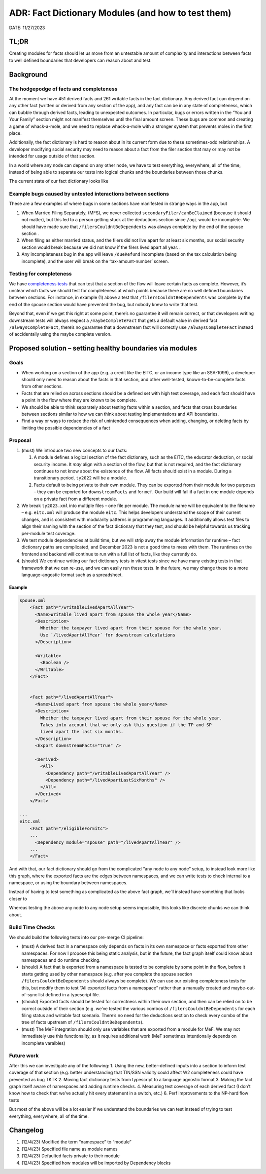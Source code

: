 ADR: Fact Dictionary Modules (and how to test them)
===================================================

DATE: 11/27/2023

TL;DR
-----

Creating modules for facts should let us move from an untestable amount
of complexity and interactions between facts to well defined boundaries
that developers can reason about and test.

Background
----------

The hodgepodge of facts and completeness
~~~~~~~~~~~~~~~~~~~~~~~~~~~~~~~~~~~~~~~~

At the moment we have 451 derived facts and 261 writable facts in the
fact dictionary. Any derived fact can depend on any other fact (written
or derived from any section of the app), and any fact can be in any
state of completeness, which can bubble through derived facts, leading
to unexpected outcomes. In particular, bugs or errors written in the
“You and Your Family” section might not manifest themselves until the
final amount screen. These bugs are common and creating a game of
whack-a-mole, and we need to replace whack-a-mole with a stronger system
that prevents moles in the first place.

Additionally, the fact dictionary is hard to reason about in its current
form due to these sometimes-odd relationships. A developer modifying
social security may need to reason about a fact from the filer section
that may or may not be intended for usage outside of that section.

In a world where any node can depend on any other node, we have to test
everything, everywhere, all of the time, instead of being able to
separate our tests into logical chunks and the boundaries between those
chunks.

The current state of our fact dictionary looks like |Current fact graph
state, looking complicated!|

Example bugs caused by untested interactions between sections
~~~~~~~~~~~~~~~~~~~~~~~~~~~~~~~~~~~~~~~~~~~~~~~~~~~~~~~~~~~~~

These are a few examples of where bugs in some sections have manifested
in strange ways in the app, but

1. When Married Filing Separately, (MFS), we never collected
   ``secondaryFiler/canBeClaimed`` (because it should not matter), but
   this led to a person getting stuck at the deductions section since
   ``/agi`` would be incomplete. We should have made sure that
   ``/filersCouldntBeDependents`` was always complete by the end of the
   spouse section .
2. When filing as either married status, and the filers did not live
   apart for at least six months, our social security section would
   break because we did not know if the filers lived apart all year. .
3. Any incompleteness bug in the app will leave ``/dueRefund``
   incomplete (based on the tax calculation being incomplete), and the
   user will break on the ‘tax-amount-number’ screen.

Testing for completeness
~~~~~~~~~~~~~~~~~~~~~~~~

We have `completeness
tests <../direct-file/df-client/df-client-app/src/test/functionalFlowTests/checkFlowSetsFacts.ts>`__
that can test that a section of the flow will leave certain facts as
complete. However, it’s unclear which facts we should test for
completeness at which points because there are no well defined
boundaries between sections. For instance, in example (1) above a test
that ``/filersCouldntBeDependents`` was complete by the end of the
spouse section would have prevented the bug, but nobody knew to write
that test.

Beyond that, even if we get this right at some point, there’s no
guarantee it will remain correct, or that developers writing downstream
tests will always respect a ``/maybeCompleteFact`` that gets a default
value in derived fact ``/alwaysCompleteFact``, there’s no guarantee that
a downstream fact will correctly use ``/alwaysCompleteFact`` instead of
accidentally using the maybe complete version.

Proposed solution – setting healthy boundaries via modules
----------------------------------------------------------

Goals
~~~~~

-  When working on a section of the app (e.g. a credit like the EITC, or
   an income type like an SSA-1099), a developer should only need to
   reason about the facts in that section, and other well-tested,
   known-to-be-complete facts from other sections.
-  Facts that are relied on across sections should be a defined set with
   high test coverage, and each fact should have a point in the flow
   where they are known to be complete.
-  We should be able to think separately about testing facts within a
   section, and facts that cross boundaries between sections similar to
   how we can think about testing implementations and API boundaries.
-  Find a way or ways to reduce the risk of unintended consequences when
   adding, changing, or deleting facts by limiting the possible
   dependencies of a fact

Proposal
~~~~~~~~

1. (must) We introduce two new concepts to our facts:

   1. A module defines a logical section of the fact dictionary, such as
      the EITC, the educator deduction, or social security income. It
      *may* align with a section of the flow, but that is not required,
      and the fact dictionary continues to not know about the existence
      of the flow. All facts should exist in a module. During a
      transitionary period, ``ty2022`` will be a module.
   2. Facts default to being private to their own module. They can be
      exported from their module for two purposes – they can be exported
      for ``downstreamFacts`` and for ``mef``. Our build will fail if a
      fact in one module depends on a private fact from a different
      module.

2. We break ``ty2023.xml`` into multiple files – one file per module.
   The module name will be equivalent to the filename –
   e.g. ``eitc.xml`` will produce the module ``eitc``. This helps
   developers understand the scope of their current changes, and is
   consistent with modularity patterns in programming languages. It
   additionally allows test files to align their naming with the section
   of the fact dictionary that they test, and should be helpful towards
   us tracking per-module test coverage.
3. We test module dependencies at build time, but we will strip away the
   module information for runtime – fact dictionary paths are
   complicated, and December 2023 is not a good time to mess with them.
   The runtimes on the frontend and backend will continue to run with a
   full list of facts, like they currently do.
4. (should) We continue writing our fact dictionary tests in vitest
   tests since we have many existing tests in that framework that we can
   re-use, and we can easily run these tests. In the future, we may
   change these to a more language-angostic format such as a
   spreadsheet.

Example
^^^^^^^

.. code:: xml

   spouse.xml
       <Fact path="/writableLivedApartAllYear">
         <Name>Writable lived apart from spouse the whole year</Name>
         <Description>
           Whether the taxpayer lived apart from their spouse for the whole year.
           Use `/livedApartAllYear` for downstream calculations
         </Description>

         <Writable>
           <Boolean />
         </Writable>
       </Fact>


       <Fact path="/livedApartAllYear">
         <Name>Lived apart from spouse the whole year</Name>
         <Description>
           Whether the taxpayer lived apart from their spouse for the whole year.
           Takes into account that we only ask this question if the TP and SP
           lived apart the last six months.
         </Description>
         <Export downstreamFacts="true" />

         <Derived>
           <All>
             <Dependency path="/writableLivedApartAllYear" />
             <Dependency path="/livedApartLastSixMonths" />
           </All>
         </Derived>
       </Fact>

   ...
   eitc.xml
       <Fact path="/eligibleForEitc">
       ...
         <Dependency module="spouse" path="/livedApartAllYear" /> 
       ...
       </Fact>

And with that, our fact dictionary should go from the complicated “any
node to any node” setup, to instead look more like this graph, where the
exported facts are the edges between namespaces, and we can write tests
to check internal to a namespace, or using the boundary between
namespaces.

Instead of having to test something as complicated as the above fact
graph, we’ll instead have something that looks closer to |Simplified
state that collects facts into nodes!|

Whereas testing the above any node to any node setup seems impossible,
this looks like discrete chunks we can think about.

Build Time Checks
~~~~~~~~~~~~~~~~~

We should build the following tests into our pre-merge CI pipeline:

-  (must) A derived fact in a namespace only depends on facts in its own
   namespace or facts exported from other namespaces. For now I propose
   this being static analysis, but in the future, the fact graph itself
   could know about namespaces and do runtime checking.
-  (should) A fact that is exported from a namespace is tested to be
   complete by some point in the flow, before it starts getting used by
   other namespace (e.g. after you complete the spouse section
   ``/filersCouldntBeDependents`` should always be complete). We can use
   our existing completeness tests for this, but modify them to test
   “All exported facts from a namespace” rather than a manually created
   and maybe-out-of-sync list defined in a typescript file.
-  (should) Exported facts should be tested for correctness within their
   own section, and then can be relied on to be correct outside of their
   section (e.g. we’ve tested the various combos of
   ``/filersCouldntBeDependents`` for each filing status and writable
   fact scenario. There’s no need for the deductions section to check
   every combo of the tree of facts upstream of
   ``/filersCouldntBeDependents``).
-  (must) The MeF integration should only use variables that are
   exported from a module for MeF. We may not immediately use this
   functionality, as it requires additional work (MeF sometimes
   intentionally depends on incomplete varaibles)

Future work
~~~~~~~~~~~

After this we can investigate any of the following: 1. Using the new,
better-defined inputs into a section to inform test coverage of that
section (e.g. better understanding that TIN/SSN validity could affect W2
completeness could have prevented as bug TKTK 2. Moving fact dictionary
tests from typescript to a language agnostic format 3. Making the fact
graph itself aware of namespaces and adding runtime checks. 4. Measuring
test coverage of each derived fact (I don’t know how to check that we’ve
actually hit every statement in a switch, etc.) 6. Perf improvements to
the NP-hard flow tests

But most of the above will be a lot easier if we understand the
boundaries we can test instead of trying to test everything, everywhere,
all of the time.

Changelog
---------

1. (12/4/23) Modified the term “namespace” to “module”
2. (12/4/23) Specified file name as module names
3. (12/4/23) Defaulted facts private to their module
4. (12/4/23) Specified how modules will be imported by Dependency blocks

.. |Current fact graph state, looking complicated!| image:: ./supporting-files/adr-namespacing-11-26-23-dictionary.svg
.. |Simplified state that collects facts into nodes!| image:: ./supporting-files/adr-namespacing-proposal.svg
